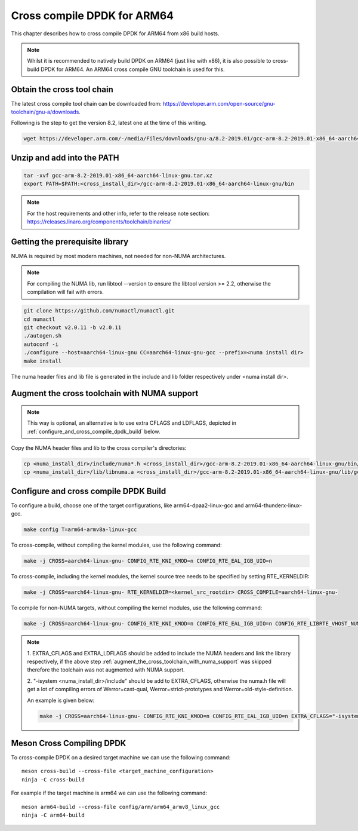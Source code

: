 ..  SPDX-License-Identifier: BSD-3-Clause
    Copyright(c) 2018 ARM Corporation.

Cross compile DPDK for ARM64
============================
This chapter describes how to cross compile DPDK for ARM64 from x86 build hosts.

.. note::

   Whilst it is recommended to natively build DPDK on ARM64 (just
   like with x86), it is also possible to cross-build DPDK for ARM64. An
   ARM64 cross compile GNU toolchain is used for this.

Obtain the cross tool chain
---------------------------
The latest cross compile tool chain can be downloaded from:
https://developer.arm.com/open-source/gnu-toolchain/gnu-a/downloads.

Following is the step to get the version 8.2, latest one at the time of this writing.

.. code-block:: console

   wget https://developer.arm.com/-/media/Files/downloads/gnu-a/8.2-2019.01/gcc-arm-8.2-2019.01-x86_64-aarch64-linux-gnu.tar.xz

Unzip and add into the PATH
---------------------------

.. code-block:: console

   tar -xvf gcc-arm-8.2-2019.01-x86_64-aarch64-linux-gnu.tar.xz
   export PATH=$PATH:<cross_install_dir>/gcc-arm-8.2-2019.01-x86_64-aarch64-linux-gnu/bin

.. note::

   For the host requirements and other info, refer to the release note section: https://releases.linaro.org/components/toolchain/binaries/

Getting the prerequisite library
--------------------------------

NUMA is required by most modern machines, not needed for non-NUMA architectures.

.. note::

   For compiling the NUMA lib, run libtool --version to ensure the libtool version >= 2.2,
   otherwise the compilation will fail with errors.

.. code-block:: console

   git clone https://github.com/numactl/numactl.git
   cd numactl
   git checkout v2.0.11 -b v2.0.11
   ./autogen.sh
   autoconf -i
   ./configure --host=aarch64-linux-gnu CC=aarch64-linux-gnu-gcc --prefix=<numa install dir>
   make install

The numa header files and lib file is generated in the include and lib folder respectively under <numa install dir>.

.. _augment_the_cross_toolchain_with_numa_support:

Augment the cross toolchain with NUMA support
---------------------------------------------

.. note::

   This way is optional, an alternative is to use extra CFLAGS and LDFLAGS, depicted in :ref:`configure_and_cross_compile_dpdk_build` below.

Copy the NUMA header files and lib to the cross compiler's directories:

.. code-block:: console

   cp <numa_install_dir>/include/numa*.h <cross_install_dir>/gcc-arm-8.2-2019.01-x86_64-aarch64-linux-gnu/bin/../aarch64-linux-gnu/libc/usr/include/
   cp <numa_install_dir>/lib/libnuma.a <cross_install_dir>/gcc-arm-8.2-2019.01-x86_64-aarch64-linux-gnu/lib/gcc/aarch64-linux-gnu/8.2/

.. _configure_and_cross_compile_dpdk_build:

Configure and cross compile DPDK Build
--------------------------------------
To configure a build, choose one of the target configurations, like arm64-dpaa2-linux-gcc and arm64-thunderx-linux-gcc.

.. code-block:: console

   make config T=arm64-armv8a-linux-gcc

To cross-compile, without compiling the kernel modules, use the following command:

.. code-block:: console

   make -j CROSS=aarch64-linux-gnu- CONFIG_RTE_KNI_KMOD=n CONFIG_RTE_EAL_IGB_UIO=n

To cross-compile, including the kernel modules, the kernel source tree needs to be specified by setting
RTE_KERNELDIR:

.. code-block:: console

   make -j CROSS=aarch64-linux-gnu- RTE_KERNELDIR=<kernel_src_rootdir> CROSS_COMPILE=aarch64-linux-gnu-

To compile for non-NUMA targets, without compiling the kernel modules, use the following command:

.. code-block:: console

   make -j CROSS=aarch64-linux-gnu- CONFIG_RTE_KNI_KMOD=n CONFIG_RTE_EAL_IGB_UIO=n CONFIG_RTE_LIBRTE_VHOST_NUMA=n CONFIG_RTE_EAL_NUMA_AWARE_HUGEPAGES=n

.. note::

   1. EXTRA_CFLAGS and EXTRA_LDFLAGS should be added to include the NUMA headers and link the library respectively,
   if the above step :ref:`augment_the_cross_toolchain_with_numa_support` was skipped therefore the toolchain was not
   augmented with NUMA support.

   2. "-isystem <numa_install_dir>/include" should be add to EXTRA_CFLAGS, otherwise the numa.h file will get a lot of compiling
   errors of Werror=cast-qual, Werror=strict-prototypes and Werror=old-style-definition.

   An example is given below:

   .. code-block:: console

      make -j CROSS=aarch64-linux-gnu- CONFIG_RTE_KNI_KMOD=n CONFIG_RTE_EAL_IGB_UIO=n EXTRA_CFLAGS="-isystem <numa_install_dir>/include" EXTRA_LDFLAGS="-L<numa_install_dir>/lib -lnuma"

Meson Cross Compiling DPDK
--------------------------

To cross-compile DPDK on a desired target machine we can use the following
command::

	meson cross-build --cross-file <target_machine_configuration>
	ninja -C cross-build

For example if the target machine is arm64 we can use the following
command::

	meson arm64-build --cross-file config/arm/arm64_armv8_linux_gcc
	ninja -C arm64-build
